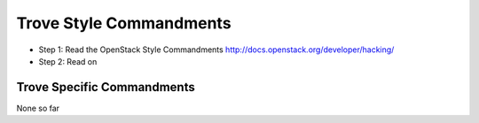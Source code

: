 Trove Style Commandments
==========================

- Step 1: Read the OpenStack Style Commandments
  http://docs.openstack.org/developer/hacking/
- Step 2: Read on

Trove Specific Commandments
-----------------------------

None so far

